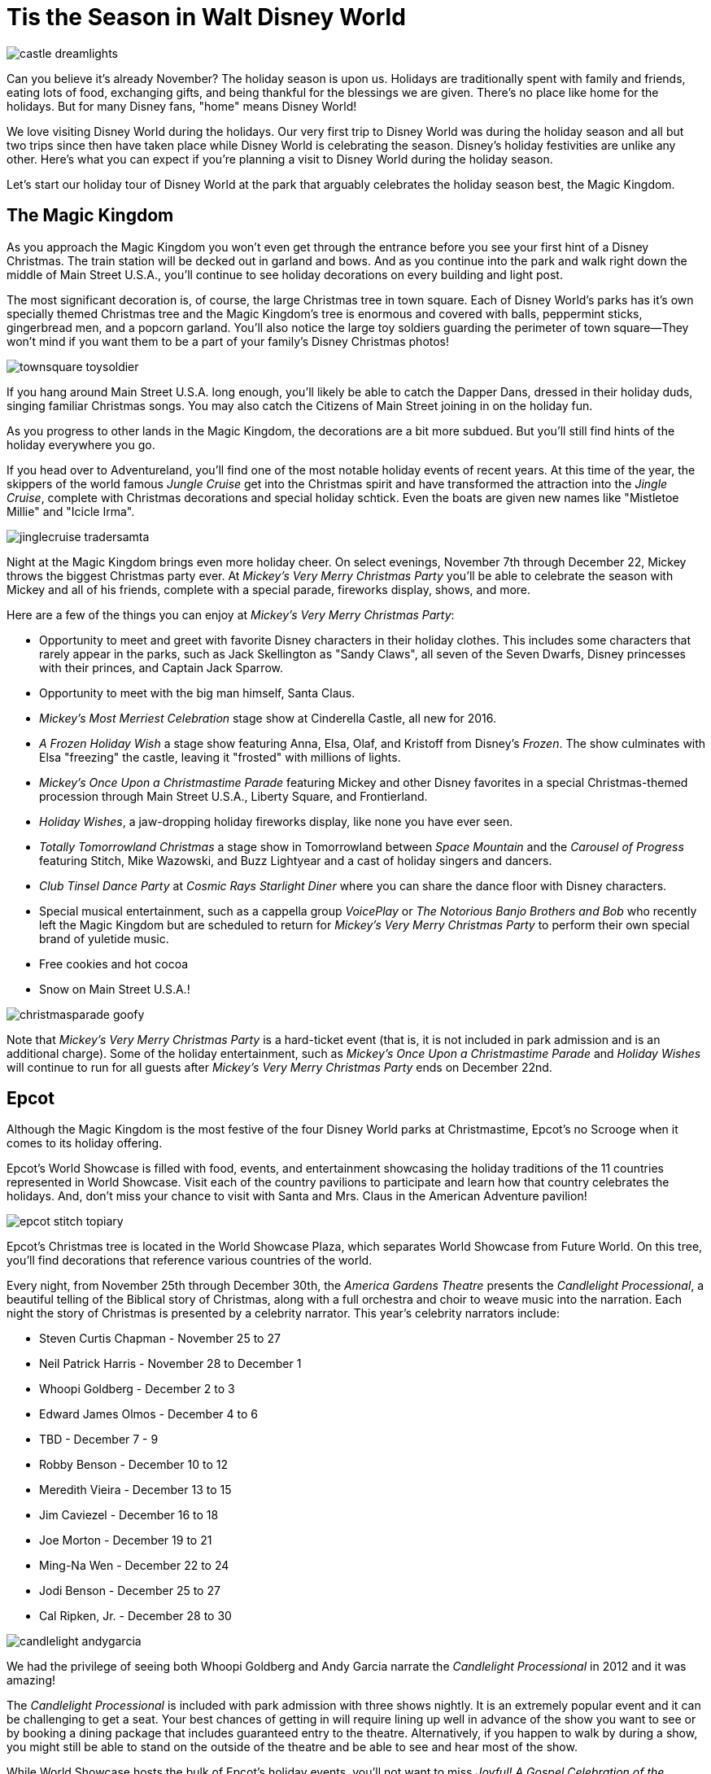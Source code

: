 = Tis the Season in Walt Disney World
:hp-tags: Disney World, Planning, Holidays
:hp-image: holidays/castle_dreamlights.jpg

image::holidays/castle_dreamlights.jpg[caption="Dreamlights on Cinderella Castle"]

Can you believe it's already November? The holiday season is upon us. Holidays are traditionally spent with family and friends, eating lots of food, exchanging gifts, and being thankful for the blessings we are given. There's no place like home for the holidays. But for many Disney fans, "home" means Disney World!

We love visiting Disney World during the holidays. Our very first trip to Disney World was during the holiday season and all but two trips since then have taken place while Disney World is celebrating the season. Disney's holiday festivities are unlike any other. Here's what you can expect if you're planning a visit to Disney World during the holiday season.

Let's start our holiday tour of Disney World at the park that arguably celebrates the holiday season best, the Magic Kingdom.

== The Magic Kingdom
As you approach the Magic Kingdom you won't even get through the entrance before you see your first hint of a Disney Christmas. The train station will be decked out in garland and bows. And as you continue into the park and walk right down the middle of Main Street U.S.A., you'll continue to see holiday decorations on every building and light post.

The most significant decoration is, of course, the large Christmas tree in town square. Each of Disney World's parks has it's own specially themed Christmas tree and the Magic Kingdom's tree is enormous and covered with balls, peppermint sticks, gingerbread men, and a popcorn garland. You'll also notice the large toy soldiers guarding the perimeter of town square--They won't mind if you want them to be a part of your family's Disney Christmas photos!

image::holidays/townsquare_toysoldier.jpg[caption="Toy Soldiers in Town Square"]

If you hang around Main Street U.S.A. long enough, you'll likely be able to catch the Dapper Dans, dressed in their holiday duds, singing familiar Christmas songs. You may also catch the Citizens of Main Street joining in on the holiday fun.

As you progress to other lands in the Magic Kingdom, the decorations are a bit more subdued. But you'll still find hints of the holiday everywhere you go.

If you head over to Adventureland, you'll find one of the most notable holiday events of recent years. At this time of the year, the skippers of the world famous _Jungle Cruise_ get into the Christmas spirit and have transformed the attraction into the _Jingle Cruise_, complete with Christmas decorations and special holiday schtick. Even the boats are given new names like "Mistletoe Millie" and "Icicle Irma".

image::holidays/jinglecruise_tradersamta.jpg[caption="Trader Samta in the Jingle Cruise"]

Night at the Magic Kingdom brings even more holiday cheer. On select evenings, November 7th through December 22, Mickey throws the biggest Christmas party ever. At _Mickey's Very Merry Christmas Party_ you'll be able to celebrate the season with Mickey and all of his friends, complete with a special parade, fireworks display, shows, and more.

Here are a few of the things you can enjoy at _Mickey's Very Merry Christmas Party_:

 * Opportunity to meet and greet with favorite Disney characters in their holiday clothes. This includes some characters that rarely appear in the parks, such as Jack Skellington as "Sandy Claws", all seven of the Seven Dwarfs, Disney princesses with their princes, and Captain Jack Sparrow.
 * Opportunity to meet with the big man himself, Santa Claus.
 * _Mickey's Most Merriest Celebration_ stage show at Cinderella Castle, all new for 2016.
 * _A Frozen Holiday Wish_ a stage show featuring Anna, Elsa, Olaf, and Kristoff from Disney's _Frozen_. The show culminates with Elsa "freezing" the castle, leaving it "frosted" with millions of lights.
 * _Mickey's Once Upon a Christmastime Parade_ featuring Mickey and other Disney favorites in a special Christmas-themed procession through Main Street U.S.A., Liberty Square, and Frontierland.
 * _Holiday Wishes_, a jaw-dropping holiday fireworks display, like none you have ever seen.
 * _Totally Tomorrowland Christmas_ a stage show in Tomorrowland between _Space Mountain_ and the _Carousel of Progress_ featuring Stitch, Mike Wazowski, and Buzz Lightyear and a cast of holiday singers and dancers.
 * _Club Tinsel Dance Party_ at _Cosmic Rays Starlight Diner_ where you can share the dance floor with Disney characters.
 * Special musical entertainment, such as a cappella group _VoicePlay_ or _The Notorious Banjo Brothers and Bob_ who recently left the Magic Kingdom but are scheduled to return for _Mickey's Very Merry Christmas Party_ to perform their own special brand of yuletide music.
 * Free cookies and hot cocoa
 * Snow on Main Street U.S.A.!

image::holidays/christmasparade_goofy.jpg[caption="Goofy in Mickey's Once Upon a Christmastime Parade"]

Note that _Mickey's Very Merry Christmas Party_ is a hard-ticket event (that is, it is not included in park admission and is an additional charge). Some of the holiday entertainment, such as _Mickey's Once Upon a Christmastime Parade_ and _Holiday Wishes_ will continue to run for all guests after _Mickey's Very Merry Christmas Party_ ends on December 22nd.

== Epcot

Although the Magic Kingdom is the most festive of the four Disney World parks at Christmastime, Epcot's no Scrooge when it comes to its holiday offering.

Epcot's World Showcase is filled with food, events, and entertainment showcasing the holiday traditions of the 11 countries represented in World Showcase. Visit each of the country pavilions to participate and learn how that country celebrates the holidays. And, don't miss your chance to visit with Santa and Mrs. Claus in the American Adventure pavilion!

image::holidays/epcot_stitch_topiary.jpg[caption="Stitch topiary at Epcot"]

Epcot's Christmas tree is located in the World Showcase Plaza, which separates World Showcase from Future World. On this tree, you'll find decorations that reference various countries of the world.

Every night, from November 25th through December 30th, the _America Gardens Theatre_ presents the _Candlelight Processional_, a beautiful telling of the Biblical story of Christmas, along with a full orchestra and choir to weave music into the narration. Each night the story of Christmas is presented by a celebrity narrator. This year's celebrity narrators include:

 * Steven Curtis Chapman - November 25 to 27
 * Neil Patrick Harris - November 28 to December 1
 * Whoopi Goldberg - December 2 to 3
 * Edward James Olmos - December 4 to 6
 * TBD - December 7 - 9
 * Robby Benson - December 10 to 12
 * Meredith Vieira - December 13 to 15
 * Jim Caviezel - December 16 to 18
 * Joe Morton - December 19 to 21
 * Ming-Na Wen - December 22 to 24
 * Jodi Benson - December 25 to 27
 * Cal Ripken, Jr. - December 28 to 30

image::holidays/candlelight_andygarcia.jpg[caption="Andy Garcia narrated the 2012 Candlelight Processional in Epcot"]

We had the privilege of seeing both Whoopi Goldberg and Andy Garcia narrate the _Candlelight Processional_ in 2012 and it was amazing!

The _Candlelight Processional_ is included with park admission with three shows nightly. It is an extremely popular event and it can be challenging to get a seat. Your best chances of getting in will require lining up well in advance of the show you want to see or by booking a dining package that includes guaranteed entry to the theatre. Alternatively, if you happen to walk by during a show, you might still be able to stand on the outside of the theatre and be able to see and hear most of the show.

While World Showcase hosts the bulk of Epcot's holiday events, you'll not want to miss _Joyful! A Gospel Celebration of the Season_ near the _Fountain of Nations_ in the middle of Future World.

Speaking of the _Fountain of Nations_, you should take time to stop and enjoy the breathtaking water ballet it performs throughout the day (imagine Las Vegas' Bellagio fountains on a smaller scale). While the _Fountain of Nations_ typically "dances" to a variety of songs from Disney movies and others, at this time of the year, you might see it perform to familiar Christmas songs. If you see the fountain during the day, don't forget to stop by again at night when the performance is painted with a rich palette of colorful lights.

Also, be on the lookout for holiday-themed topiaries through Epcot, especially near the main entrance in front of _Spaceship Earth_. These are popular photo spots to capture that special Disney Christmas photo.

image::holidays/epcot_christmas_topiaries.jpg[caption="Christmas topiaries at Epcot"]

Finally, end your night at Epcot by seeing _Illuminations! Reflections of Earth_, which traditionally includes a special holiday ending at this time of the year.

== Disney's Hollywood Studios

As you approach the entrance to Disney's Hollywood Studios, you'll notice the park's Christmas tree just outside of the gates. In keeping with the theme of the park, it is adorned with movie reels, film strips, clapboards, and other show-business inspired decorations.

image::holidays/dhs_christmastree.jpg[caption="The Christmas tree at Disney's Hollywood Studios"]

As you enter the park, you'll find Christmas decorations everywhere, especially along the storefronts of Hollywood and Sunset Boulevards.

This year, Santa Claus is meeting in Disney's Hollywood Studios for the first time. You'll find him in the _Once Upon a Time_ shop on Sunset Blvd from November 14th through December 24th. Of course, his schedule is already booked up after that, so Santa Goofy will fill in for him starting Christmas Day and through December 31st.

We always recommend making time to see the _Citizens of Hollywood_ when you are visiting Disney's Hollywood Studios, but that's especially true during the holidays. The improvisational comedy troupe adds a few holiday-themed routines to their schedule. One of our favorites is when their Holiday Glee club takes the street to perform (and mangle) a few of their favorite holiday songs.

image::holidays/coh_gleeclub.jpg[caption="The Citizens of Hollywood Holiday Glee Club"]

At night, an all-new fireworks and projection show will take place at center stage in front of the Chinese Theater (e.g., _The Great Movie Ride_). Join Wayne and Lanny (from Disney's _Prep & Landing_) for a totally tinsel holiday display which will include scenes from _Bambi_, _Cinderella_, _A Nightmare Before Christmas_, as they look for Santa Claus who has gone missing.

== Disney's Animal Kingdom

Disney's Animal Kingdom has the slimmest holiday offering of all of Disney World's parks. Even so, there are some subtle animal and nature-themed Christmas decorations to be found throughout the park. And don't miss the large Christmas tree just outside of the park entrance.

image::holidays/ak_christmastree.jpg[caption="The Christmas tree at Disney's Animal Kingdom"]

If past years are an indicator of what to expect in 2016, you may also find Santa Goofy greeting guests in Dinoland.

== Disney Springs (formerly Downtown Disney)

Aside from having a fantastic selection of shops where you can do your Christmas shopping, Disney Springs also celebrates the season with its own set of holiday events. New this year is a Christmas Tree Trail at Disney Springs Marketplace. In this walk-through experience, you'll encounter singers, toy soldiers, and (of course) Christmas trees, each decorated with a theme tied to a distinct Disney theme. Some of the themes include Mary Poppins, The Muppets, Cinderella, Mickey and Minnie Mouse, and Disney Villains.

Disney promises to announce even more holiday events and festivities for Disney Springs as we get closer to the holidays, so stay tuned!

== The resorts

Each of the Walt Disney World resorts celebrates Christmas in its own way and it'd be impossible for me to cover each of the resorts' holiday fun. But you'll definitely want to visit some (or all) of the Deluxe Resorts where you'll be greeted by the smell of gingerbread before you even enter the door!

image::holidays/wildernesslodge_christmastree.jpg[caption="The Christmas tree at Disney's Wilderness Lodge Resort"]

In addition to a traditional Christmas tree, each of Disney's Deluxe Resorts boasts their take on an oversized gingerbread house. Some of the most impressive gingerbread structures we've seen include:

 * A working gingerbread carousel at Disney's Beach Club Resort
 * A Frozen-themed gingerbread display at Disney's Contemporary Resort
 * A life-sized gingerbread house at Disney's Grand Floridian Resort which also has a counter from which you can purchase gingerbread goodies!

image::holidays/beachclub_gingerbread_carousel.jpg[caption="Gingerbread Carousel at Disney's Beach Club Resort"]

Of course, all of the resorts are decked out with Christmas decorations, each themed in that resort's unique style. Of particular note, long-term guests of Disney's Fort Wilderness Campground traditionally decorate the campground with elaborate displays and are known to decorate the golf carts for the season as well.

== SUMMARY

By now you should have a good idea of what to expect when visiting Disney World during the holidays. It's truly the most wonderful time of the year and something you and your family should experience at least once.

Be warned, however, that Disney World crowds can get heavy during the holidays and can become unbearable as you approach Christmas Day. The best time to visit Disney World during the holidays is in early-to-mid November and the first week or two after Thanksgiving. The week of Thanksgiving and the week of Christmas (including Christmas Day) will no doubt be crowded and there is a strong chance of Disney invoking phased closures due to reaching capacity.

If you are excited to experience the holidays in Disney World, whether it be for a last-minute trip or to get a head-start on planning for next year, I recommend that you employ the help of a Disney vacation specialist. They can help you make the best of a Disney vacation at the lowest cost and their services are at no charge to you. Contact raymie@simplymagicalvacations.com today for a free, no obligation quote on your next Disney vacation!

image::holidays/christmasparade_santa.jpg[caption="Santa Claus in Mickey's Once Upon a Christmastime Parade"]

Have you been to Walt Disney World during the holidays? What was your favorite part? What are you looking forward to seeing in Disney World this holiday season? Leave a comment and let us know!
